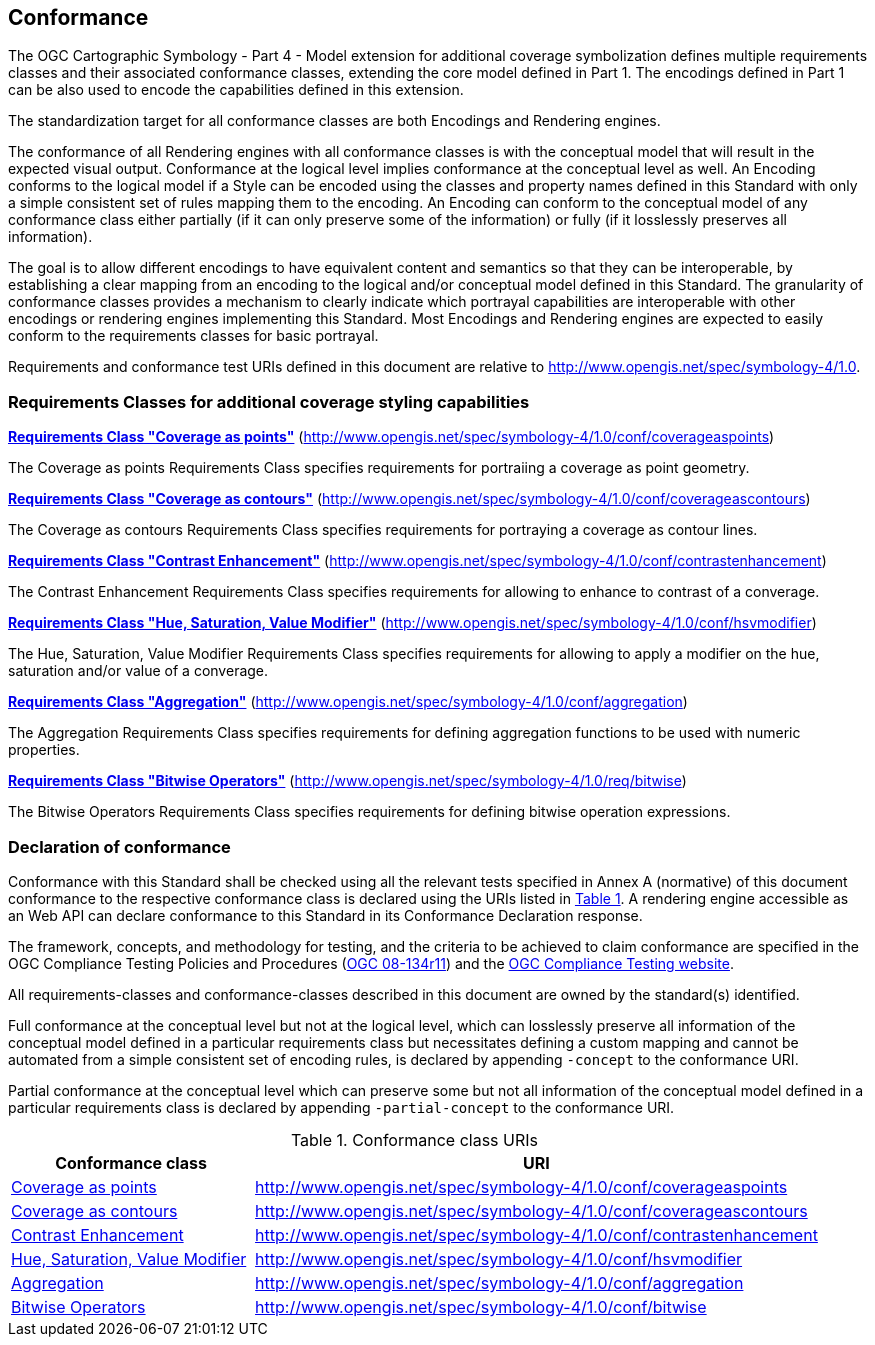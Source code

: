 == Conformance

The OGC Cartographic Symbology - Part 4 - Model extension for additional coverage symbolization defines multiple requirements classes and their associated conformance classes, extending the core model
defined in Part 1. The encodings defined in Part 1 can be also used to encode the capabilities defined in this extension.

The standardization target for all conformance classes are both Encodings and Rendering engines.

The conformance of all Rendering engines with all conformance classes is with the conceptual model that will result in the expected visual output.
Conformance at the logical level implies conformance at the conceptual level as well.
An Encoding conforms to the logical model if a Style can be encoded using the classes and property names defined in this Standard with only a simple consistent set of rules mapping them to the encoding.
An Encoding can conform to the conceptual model of any conformance class either partially (if it can only preserve some of the information) or fully (if it losslessly preserves all information).

The goal is to allow different encodings to have equivalent content and semantics so that they can be interoperable, by establishing a clear mapping from an encoding
to the logical and/or conceptual model defined in this Standard. The granularity of conformance classes provides a mechanism to clearly indicate which portrayal capabilities
are interoperable with other encodings or rendering engines implementing this Standard.
Most Encodings and Rendering engines are expected to easily conform to the requirements classes for basic portrayal.

Requirements and conformance test URIs defined in this document are relative to http://www.opengis.net/spec/symbology-4/1.0.

=== Requirements Classes for additional coverage styling capabilities

*<<rc-coverage-as-points,Requirements Class "Coverage as points">>* (http://www.opengis.net/spec/symbology-4/1.0/conf/coverageaspoints)

The Coverage as points Requirements Class specifies requirements for portraiing a coverage as point geometry.

*<<rc-coverage-as-contours,Requirements Class "Coverage as contours">>* (http://www.opengis.net/spec/symbology-4/1.0/conf/coverageascontours)

The Coverage as contours Requirements Class specifies requirements for portraying a coverage as contour lines.

*<<rc-contrast-enhancement,Requirements Class "Contrast Enhancement">>* (http://www.opengis.net/spec/symbology-4/1.0/conf/contrastenhancement)

The Contrast Enhancement Requirements Class specifies requirements for allowing to enhance to contrast of a converage.

*<<rc-hsv-modifier,Requirements Class "Hue, Saturation, Value Modifier">>* (http://www.opengis.net/spec/symbology-4/1.0/conf/hsvmodifier)

The Hue, Saturation, Value Modifier Requirements Class specifies requirements for allowing to apply a modifier on the hue, saturation and/or value of a converage.

*<<rc-aggregation,Requirements Class "Aggregation">>* (http://www.opengis.net/spec/symbology-4/1.0/conf/aggregation)

The Aggregation Requirements Class specifies requirements for defining aggregation functions to be used with numeric properties.

*<<rc-bitwise,Requirements Class "Bitwise Operators">>* (http://www.opengis.net/spec/symbology-4/1.0/req/bitwise)

The Bitwise Operators Requirements Class specifies requirements for defining bitwise operation expressions.

=== Declaration of conformance

Conformance with this Standard shall be checked using all the relevant tests specified in Annex A (normative) of this document conformance to the respective conformance class is declared using the URIs listed
in <<table_conformance_urls>>. A rendering engine accessible as an Web API can declare conformance to this Standard in its Conformance Declaration response.

The framework, concepts, and methodology for testing, and the criteria to be achieved to claim conformance are specified in the
OGC Compliance Testing Policies and Procedures (https://docs.ogc.org/pol/08-134r11.html[OGC 08-134r11]) and the https://www.ogc.org/compliance[OGC Compliance Testing website].

All requirements-classes and conformance-classes described in this document are owned by the standard(s) identified.

Full conformance at the conceptual level but not at the logical level, which can losslessly preserve all information of the conceptual model defined in a particular requirements class
but necessitates defining a custom mapping and cannot be automated from a simple consistent set of encoding rules, is declared by appending `-concept` to the conformance URI.

Partial conformance at the conceptual level which can preserve some but not all information of the conceptual model defined in a particular requirements class
is declared by appending `-partial-concept` to the conformance URI.

[#table_conformance_urls,reftext='{table-caption} {counter:table-num}']
.Conformance class URIs
[cols="30,70",options="header"]
|===
| Conformance class                                               |URI
|<<rc-coverage-as-points,Coverage as points>>                     |http://www.opengis.net/spec/symbology-4/1.0/conf/coverageaspoints
|<<rc-coverage-as-contours,Coverage as contours>>                 |http://www.opengis.net/spec/symbology-4/1.0/conf/coverageascontours
|<<rc-contrast-enhancement,Contrast Enhancement>>                 |http://www.opengis.net/spec/symbology-4/1.0/conf/contrastenhancement
|<<rc-hsv-modifier,Hue, Saturation, Value Modifier>>              |http://www.opengis.net/spec/symbology-4/1.0/conf/hsvmodifier
|<<rc-aggregation,Aggregation>>                                   |http://www.opengis.net/spec/symbology-4/1.0/conf/aggregation
|<<rc-bitwise,Bitwise Operators>>                                 |http://www.opengis.net/spec/symbology-4/1.0/conf/bitwise
|===
